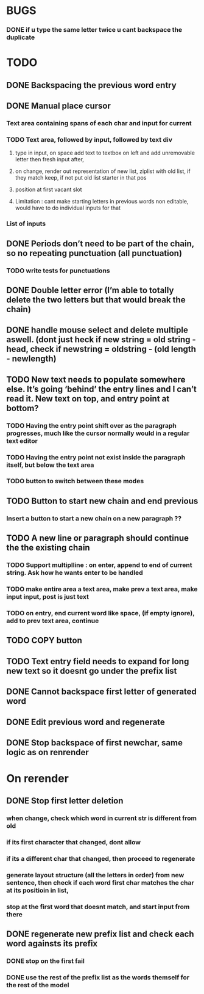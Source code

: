 * BUGS
*** DONE if u type the same letter twice u cant backspace the duplicate

* TODO
** DONE Backspacing the previous word entry
** DONE Manual place cursor
*** Text area containing spans of each char and input for current
*** TODO Text area, followed by input, followed by text div
**** type in input, on space add text to textbox on left and add unremovable letter then fresh input after,
**** on change, render out representation of new list, ziplist with old list, if they match keep, if not put old list starter in that pos
**** position at first vacant slot
**** Limitation : cant make starting letters in previous words non editable, would have to do individual inputs for that
*** List of inputs

** DONE Periods don’t need to be part of the chain, so no repeating punctuation (all punctuation)
*** TODO write tests for punctuations
** DONE Double letter error (I’m able to totally delete the two letters but that would break the chain)
** DONE handle mouse select and delete multiple aswell. (dont just heck if new string = old string - head, check if newstring = oldstring - (old length - newlength)

** TODO New text needs to populate somewhere else. It’s going ‘behind’ the entry lines and I can’t read it. New text on top, and entry point at bottom?
*** TODO Having the entry point shift over as the paragraph progresses, much like the cursor normally would in a regular text editor
*** TODO Having the entry point not exist inside the paragraph itself, but below the text area
*** TODO button to switch between these modes

** TODO Button to start new chain and end previous
*** Insert a button to start a new chain on a new paragraph ??

** TODO A new line or paragraph should continue the the existing chain
*** TODO Support \n multiplline : on enter, append \n to end of current string. Ask how he wants enter to be handled
*** TODO make entire area a text area, make prev a text area, make input input, post is just text
*** TODO on \n entry, end current word like space, (if empty ignore), add \n to prev text area, continue

** TODO COPY button
** TODO Text entry field needs to expand for long new text so it doesnt go under the prefix list



** DONE Cannot backspace first letter of generated word
** DONE Edit previous word and regenerate
** DONE Stop backspace of first newchar, same logic as on renrender

* On rerender
** DONE Stop first letter deletion
*** when change, check which word in current str is different from old
*** if its first character that changed, dont allow
*** if its a different char that changed, then proceed to regenerate
*** generate layout structure (all the letters in order) from new sentence, then check if each word first char matches the char at its positioin in list,
*** stop at the first word that doesnt match, and start input from there
** DONE regenerate new prefix list and check each word againsts its prefix
*** DONE stop on the first fail
*** DONE use the rest of the prefix list as the words themself for the rest of the model


